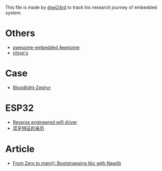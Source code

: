 This file is made by [[https://zhw.pages.dev/][@wi24rd]] to track his research journey of embedded system.

* Others
- [[https://github.com/embedded-boston/awesome-embedded-systems][awesome-embedded Awesome]]
- [[https://github.com/nhivp/Awesome-Embedded][nhivp's]]

* Case
- [[https://github.com/CodethinkLabs/bloodlight-zephyr][Bloodlight-Zephyr]]

* ESP32
- [[https://github.com/esp32-open-mac][Reverse engineered wifi driver]]
- [[https://github.com/apache/mynewt-nimble/blob/master/nimble/host/services/bleuart/src/bleuart.c][蓝牙特征的来历]]

* Article
- [[https://interrupt.memfault.com/blog/boostrapping-libc-with-newlib][From Zero to main(): Bootstrapping libc with Newlib]]



